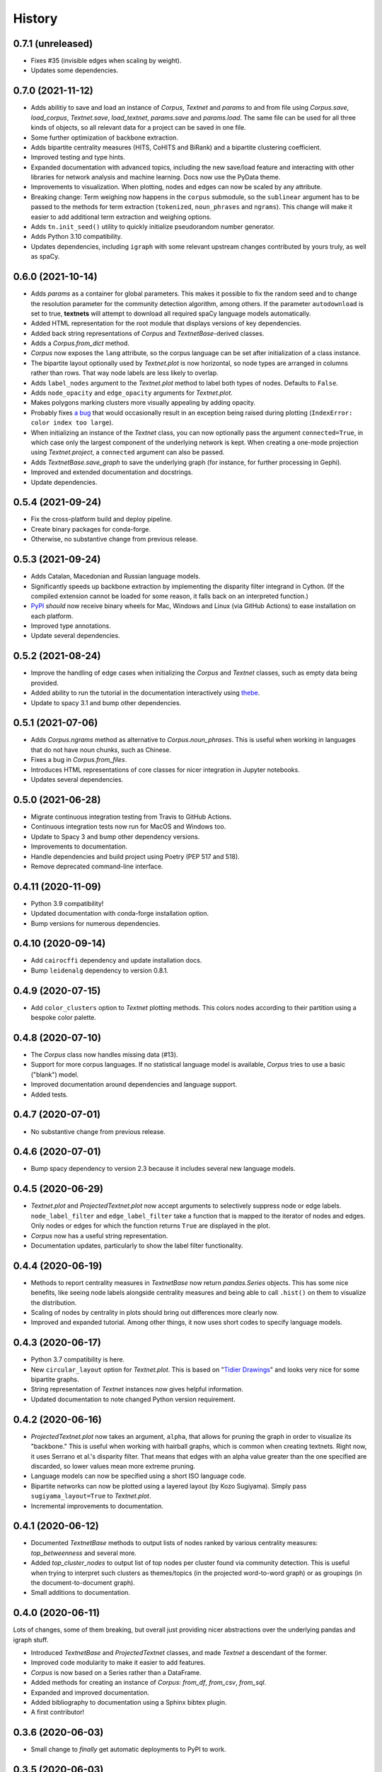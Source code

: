 =======
History
=======

0.7.1 (unreleased)
------------------
* Fixes #35 (invisible edges when scaling by weight).
* Updates some dependencies.

0.7.0 (2021-11-12)
------------------
* Adds abilitiy to save and load an instance of `Corpus`, `Textnet` and
  `params` to and from file using `Corpus.save`, `load_corpus`, `Textnet.save`,
  `load_textnet`, `params.save` and `params.load`. The same file can be used
  for all three kinds of objects, so all relevant data for a project can be
  saved in one file.
* Some further optimization of backbone extraction.
* Adds bipartite centrality measures (HITS, CoHITS and BiRank) and a bipartite
  clustering coefficient.
* Improved testing and type hints.
* Expanded documentation with advanced topics, including the new save/load
  feature and interacting with other libraries for network analysis and machine
  learning. Docs now use the PyData theme.
* Improvements to visualization. When plotting, nodes and edges can now be
  scaled by any attribute.
* Breaking change: Term weighing now happens in the ``corpus`` submodule, so
  the ``sublinear`` argument has to be passed to the methods for term
  extraction (``tokenized``, ``noun_phrases`` and ``ngrams``). This change will
  make it easier to add additional term extraction and weighing options.
* Adds ``tn.init_seed()`` utility to quickly initialize pseudorandom number
  generator.
* Adds Python 3.10 compatibility.
* Updates dependencies, including ``igraph`` with some relevant upstream
  changes contributed by yours truly, as well as spaCy.

0.6.0 (2021-10-14)
------------------
* Adds `params` as a container for global parameters. This makes it possible to
  fix the random seed and to change the resolution parameter for the community
  detection algorithm, among others. If the parameter ``autodownload`` is set
  to true, **textnets** will attempt to download all required spaCy language
  models automatically.
* Added HTML representation for the root module that displays versions of key
  dependencies.
* Added back string representations of `Corpus` and `TextnetBase`-derived
  classes.
* Adds a `Corpus.from_dict` method.
* `Corpus` now exposes the ``lang`` attribute, so the corpus language can be
  set after initialization of a class instance.
* The bipartite layout optionally used by `Textnet.plot` is now horizontal, so
  node types are arranged in columns rather than rows. That way node labels are
  less likely to overlap.
* Adds ``label_nodes`` argument to the `Textnet.plot` method to label both types
  of nodes. Defaults to ``False``.
* Adds ``node_opacity`` and ``edge_opacity`` arguments for `Textnet.plot`.
* Makes polygons marking clusters more visually appealing by adding opacity.
* Probably fixes `a bug <https://github.com/jboynyc/textnets/issues/30>`_ that
  would occasionally result in an exception being raised during plotting
  (``IndexError: color index too large``).
* When initializing an instance of the `Textnet` class, you can now optionally
  pass the argument ``connected=True``, in which case only the largest
  component of the underlying network is kept. When creating a one-mode
  projection using `Textnet.project`, a ``connected`` argument can also be
  passed.
* Adds `TextnetBase.save_graph` to save the underlying graph (for instance, for
  further processing in Gephi).
* Improved and extended documentation and docstrings.
* Update dependencies.

0.5.4 (2021-09-24)
------------------
* Fix the cross-platform build and deploy pipeline.
* Create binary packages for conda-forge.
* Otherwise, no substantive change from previous release.

0.5.3 (2021-09-24)
------------------
* Adds Catalan, Macedonian and Russian language models.
* Significantly speeds up backbone extraction by implementing the disparity
  filter integrand in Cython. (If the compiled extension cannot be loaded for
  some reason, it falls back on an interpreted function.)
* `PyPI <http://pypi.org/project/textnets>`_ *should* now receive binary wheels
  for Mac, Windows and Linux (via GitHub Actions) to ease installation on each
  platform.
* Improved type annotations.
* Update several dependencies.

0.5.2 (2021-08-24)
------------------
* Improve the handling of edge cases when initializing the `Corpus` and
  `Textnet` classes, such as empty data being provided.
* Added ability to run the tutorial in the documentation interactively using
  `thebe <https://thebelab.readthedocs.io/>`_.
* Update to spacy 3.1 and bump other dependencies.

0.5.1 (2021-07-06)
------------------
* Adds `Corpus.ngrams` method as alternative to `Corpus.noun_phrases`. This is
  useful when working in languages that do not have noun chunks, such as
  Chinese.
* Fixes a bug in `Corpus.from_files`.
* Introduces HTML representations of core classes for nicer integration in
  Jupyter notebooks.
* Updates several dependencies.

0.5.0 (2021-06-28)
------------------
* Migrate continuous integration testing from Travis to GitHub Actions.
* Continuous integration tests now run for MacOS and Windows too.
* Update to Spacy 3 and bump other dependency versions.
* Improvements to documentation.
* Handle dependencies and build project using Poetry (PEP 517 and 518).
* Remove deprecated command-line interface.

0.4.11 (2020-11-09)
-------------------
* Python 3.9 compatibility!
* Updated documentation with conda-forge installation option.
* Bump versions for numerous dependencies.

0.4.10 (2020-09-14)
-------------------
* Add ``cairocffi`` dependency and update installation docs.
* Bump ``leidenalg`` dependency to version 0.8.1.

0.4.9 (2020-07-15)
------------------
* Add ``color_clusters`` option to `Textnet` plotting methods. This colors
  nodes according to their partition using a bespoke color palette.

0.4.8 (2020-07-10)
------------------
* The `Corpus` class now handles missing data (#13).
* Support for more corpus languages. If no statistical language model is
  available, `Corpus` tries to use a basic ("blank") model.
* Improved documentation around dependencies and language support.
* Added tests.

0.4.7 (2020-07-01)
------------------
* No substantive change from previous release.

0.4.6 (2020-07-01)
------------------
* Bump spacy dependency to version 2.3 because it includes several new language
  models.

0.4.5 (2020-06-29)
------------------
* `Textnet.plot` and `ProjectedTextnet.plot` now accept arguments to selectively
  suppress node or edge labels. ``node_label_filter`` and ``edge_label_filter``
  take a function that is mapped to the iterator of nodes and edges. Only nodes
  or edges for which the function returns ``True`` are displayed in the plot.
* `Corpus` now has a useful string representation.
* Documentation updates, particularly to show the label filter functionality.

0.4.4 (2020-06-19)
------------------

* Methods to report centrality measures in `TextnetBase` now return
  `pandas.Series` objects. This has some nice benefits, like seeing node labels
  alongside centrality measures and being able to call ``.hist()`` on them to
  visualize the distribution.
* Scaling of nodes by centrality in plots should bring out differences more
  clearly now.
* Improved and expanded tutorial. Among other things, it now uses short codes
  to specify language models.

0.4.3 (2020-06-17)
------------------

* Python 3.7 compatibility is here.
* New ``circular_layout`` option for `Textnet.plot`. This is based on "`Tidier
  Drawings <https://www.reingold.co/graph-drawing.shtml>`_" and looks very nice
  for some bipartite graphs.
* String representation of `Textnet` instances now gives helpful information.
* Updated documentation to note changed Python version requirement.

0.4.2 (2020-06-16)
------------------

* `ProjectedTextnet.plot` now takes an argument, ``alpha``, that allows for
  pruning the graph in order to visualize its "backbone." This is useful when
  working with hairball graphs, which is common when creating textnets. Right
  now, it uses Serrano et al.'s disparity filter. That means that edges with an
  alpha value greater than the one specified are discarded, so lower values
  mean more extreme pruning.
* Language models can now be specified using a short ISO language code.
* Bipartite networks can now be plotted using a layered layout (by Kozo
  Sugiyama). Simply pass ``sugiyama_layout=True`` to `Textnet.plot`.
* Incremental improvements to documentation.

0.4.1 (2020-06-12)
------------------

* Documented `TextnetBase` methods to output lists of nodes ranked by various
  centrality measures: `top_betweenness` and several more.
* Added `top_cluster_nodes` to output list of top nodes per cluster found via
  community detection. This is useful when trying to interpret such clusters as
  themes/topics (in the projected word-to-word graph) or as groupings (in the
  document-to-document graph).
* Small additions to documentation.

0.4.0 (2020-06-11)
------------------

Lots of changes, some of them breaking, but overall just providing nicer
abstractions over the underlying pandas and igraph stuff.

* Introduced `TextnetBase` and `ProjectedTextnet` classes, and made `Textnet` a
  descendant of the former.
* Improved code modularity to make it easier to add features.
* `Corpus` is now based on a Series rather than a DataFrame.
* Added methods for creating an instance of `Corpus`: `from_df`, `from_csv`,
  `from_sql`.
* Expanded and improved documentation.
* Added bibliography to documentation using a Sphinx bibtex plugin.
* A first contributor!

0.3.6 (2020-06-03)
------------------

* Small change to *finally* get automatic deployments to PyPI to work.

0.3.5 (2020-06-03)
------------------

* Overall improvements to documentation.
* Added ``label_edges`` argument to `Textnet.plot`.

0.3.4 (2020-06-02)
------------------

* Integrated self-contained example that can be downloaded as Jupyter notebook
  into tutorial.
* Still trying to get automatic deployments to PyPI working.

0.3.3 (2020-06-02)
------------------

* More documentation.
* Attempt to get automatic deployments to PyPI working.

0.3.2 (2020-06-02)
------------------

* Set up continuous integration with Travis CI.
* Set up pyup.io dependency safety checks.
* Expanded documentation.
* A logo!

0.3.2 (2020-05-31)
------------------

* Further improvements to documentation.

0.3.1 (2020-05-31)
------------------

* Improvements to documentation.

0.3.0 (2020-05-31)
------------------

* First release on PyPI.
